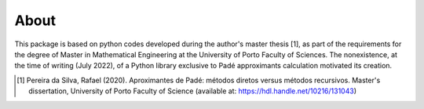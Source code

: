 
About
=====

This package is based on python codes developed during the author's master thesis [1], as part of the requirements for the
degree of Master in Mathematical Engineering at the University of Porto Faculty of Sciences. The nonexistence, at the time of writing (July 2022), of a Python library exclusive to Padé approximants calculation motivated its creation.

.. [1] Pereira da Silva, Rafael (2020). Aproximantes de Padé: métodos diretos versus métodos recursivos. Master's dissertation, University of Porto Faculty of Science (available at: https://hdl.handle.net/10216/131043)


